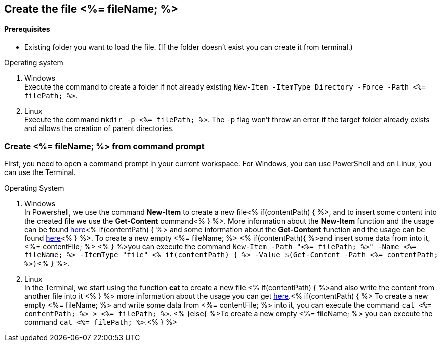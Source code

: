 == Create the file <%= fileName; %>

==== Prerequisites
* Existing folder you want to load the file. (If the folder doesn't exist you can create it from terminal.)


.Operating system
. Windows + 
Execute the command to create a folder if not already existing `New-Item -ItemType Directory -Force -Path <%= filePath; %>`.
. Linux + 
Execute the command `mkdir -p <%= filePath; %>`. The `-p` flag won't throw an error if the target folder already exists and allows the creation of parent directories.

=== Create <%= fileName; %> from command prompt
First, you need to open a command prompt in your current workspace. For Windows, you can use PowerShell and on Linux, you can use the Terminal.

.Operating System
. Windows + 
In Powershell, we use the command *New-Item* to create a new file<% if(contentPath) { %>, and to insert some content into the created file we use the *Get-Content* command<% } %>.
More information about the *New-Item* function and the usage can be found https://docs.microsoft.com/en-us/powershell/module/microsoft.powershell.management/new-item?view=powershell-7.1[here]<% if(contentPath) { %> and some information about the *Get-Content* function and the usage can be found https://docs.microsoft.com/en-us/powershell/module/microsoft.powershell.management/set-content?view=powershell-7.1[here]<% } %>. 
To create a new empty <%= fileName; %> <% if(contentPath){ %>and insert some data from into it, <%= contentFile; %> <% } %>you can execute the command `New-Item  -Path "<%= filePath; %>" -Name 
<%= fileName; %> -ItemType "file" <% if(contentPath) { %> -Value $(Get-Content -Path <%= contentPath; %>)`<% } %>. 

. Linux +
In the Terminal, we start using the function *cat* to create a new file <% if(contentPath) { %>and also write the content from another file into it <% } %> 
more information about the usage you can get https://man7.org/linux/man-pages/man1/cat.1.htm[here].<% if(contentPath) { %>
To create a new empty <%= fileName; %> and write some data from <%= contentFile; %> into it, you can execute the command `cat <%= contentPath; %> > <%= filePath; %>`.
<% }else{ %>To create a new empty <%= fileName; %> you can execute the command `cat <%= filePath; %>`.<% } %>

